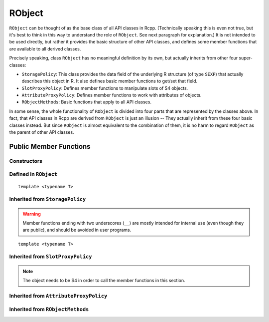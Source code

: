 RObject
=====================================

``RObject`` can be thought of as the base class of all API classes in Rcpp.
(Technically speaking this is even not true, but it's best to think in this way
to understand the role of ``RObject``. See next paragraph for explanation.)
It is not intended to be used directly, but rather it provides the basic
structure of other API classes, and defines some member functions that are
available to all derived classes.

Precisely speaking, class ``RObject`` has no meaningful definition by its own, but
actually inherits from other four super-classes:

- ``StoragePolicy``: This class provides the data field of the underlying R structure
  (of type ``SEXP``) that actually describes this object in R. It also defines basic
  member functions to get/set that field.
- ``SlotProxyPolicy``: Defines member functions to manipulate slots of S4 objects.
- ``AttributeProxyPolicy``: Defines member functions to work with attributes of objects.
- ``RObjectMethods``: Basic functions that apply to all API classes.

In some sense, the whole functionality of ``RObject`` is divided into four parts
that are represented by the classes above. In fact, that API classes in Rcpp are
derived from ``RObject`` is just an illusion -- They actually inherit from these
four basic classes instead. But since ``RObject`` is almost equivalent to the combination
of them, it is no harm to regard ``RObject`` as the parent of other API classes.

Public Member Functions
-------------------------

Constructors
~~~~~~~~~~~~~~

.. cpp:function:: RObject()

   Default constructor. Resulting object is a simple wrapper of
   ``R_NilValue``(``NULL`` in R).

.. cpp:function:: RObject(const RObject& other)

   Copy constructor. Resulting object will share the SEXP data with ``other``.

Defined in ``RObject``
~~~~~~~~~~~~~~~~~~~~~~~

::
   
   template <typename T>

.. cpp:function:: RObject& operator=(const T& other)

   Assignment operator. The left-hand-side object will share the SEXP data
   of ``other``.

Inherited from ``StoragePolicy``
~~~~~~~~~~~~~~~~~~~~~~~~~~~~~~~~~~~

.. warning::
   
   Member functions ending with two underscores (``__``) are mostly intended for internal use
   (even though they are public), and should be avoided in user programs.

.. cpp:function:: void set__(SEXP x)
   
   Replace the SEXP data field of this object by another one.

.. cpp:function:: SEXP get__() const

   Return the SEXP data field of this object.

.. cpp:function:: SEXP invalidate__()

   Return the SEXP data field of this object, and invalidate this object
   by setting it to be ``R_NilValue``.

::
   
   template <typename T>

.. cpp:function:: T& copy__(const T& other)

   Copy the SEXP data field from another object.

.. cpp:function:: bool inherits(const char* clazz)

   Test whether this object inherits from a given class. Equivalent to the
   R function ``inherits()``.

.. cpp:function:: operator SEXP() const

   Conversion operator to SEXP.

Inherited from ``SlotProxyPolicy``
~~~~~~~~~~~~~~~~~~~~~~~~~~~~~~~~~~~

.. note::

   The object needs to be S4 in order to call the member functions in
   this section.

.. cpp:function:: SlotProxy slot(const std::string& name)

   Extract the object in slot specified by ``name``. This can appear in
   the left hand side of assignment.

.. cpp:function:: const_SlotProxy slot(const std::string& name) const

   Extract the object in slot specified by ``name``. Read-only.

.. cpp:function:: bool hasSlot(const std::string& name) const

   Whether this object has a slot given by ``name``.

Inherited from ``AttributeProxyPolicy``
~~~~~~~~~~~~~~~~~~~~~~~~~~~~~~~~~~~~~~~~

.. cpp:function:: AttributeProxy attr(const std::string& name)

   Extract the object asscociated with attribute ``name``. This can appear in
   the left hand side of assignment.

.. cpp:function:: const_AttributeProxy attr(const std::string& name) const

   Extract the object asscociated with attribute ``name``. Read-only.

.. cpp:function:: std::vector<std::string> attributeNames() const
   
   Return the attribute names of this object.

.. cpp:function:: bool hasAttribute(const std::string& name) const

   Whether this object has an attribute whose name is specified by ``name``.

Inherited from ``RObjectMethods``
~~~~~~~~~~~~~~~~~~~~~~~~~~~~~~~~~~~

.. cpp:function:: bool isNULL() const
   
   Whether this object is ``NULL``.

.. cpp:function:: int sexp_type() const

   Return the internal SEXP type of this object.

.. cpp:function:: bool isObject() const
   
   Whether this object has a "class" attribute.

.. cpp:function:: bool isS4() const
   
   Whether this is an S4 object in R.



